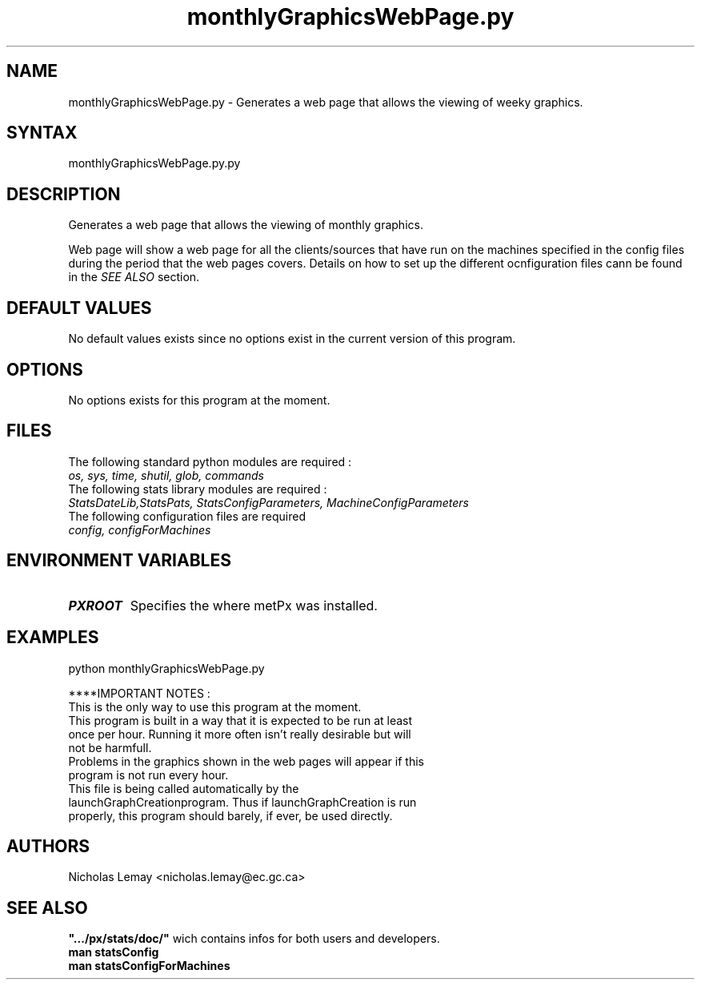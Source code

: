 .TH "monthlyGraphicsWebPage.py" "1" "0.0.0" "Nicholas Lemay" "PxStats"
.SH "NAME"
.LP 
monthlyGraphicsWebPage.py \- Generates a web page that allows the viewing of weeky graphics. 
.SH "SYNTAX"
.LP 
monthlyGraphicsWebPage.py.py


.SH "DESCRIPTION"
Generates a web page that allows the viewing of monthly graphics.

Web page will show a web page for all the clients/sources that 
have run on the machines specified in the config files during 
the period that the web pages covers. Details on how 
to set up the different ocnfiguration files cann be found in the
\fB\fISEE ALSO\fR\fR section. 
.SH "DEFAULT VALUES"
No default values exists since no options exist in the current version of this program.
.SH "OPTIONS"
No options exists for this program at the moment. 

.SH "FILES"
.BR 
.TP 
The following standard python modules are required :
.TP 
\fIos, sys, time, shutil, glob, commands \fP 
.TP 
The following stats library modules are required :  
.TP 
\fIStatsDateLib,StatsPats, StatsConfigParameters, MachineConfigParameters\fP
.BR 
.TP 
The following configuration files are required
.TP 
\fIconfig, configForMachines\fP
.SH "ENVIRONMENT VARIABLES"
.BR 
.TP 
\fBPXROOT\fP
Specifies the where metPx was installed.

.SH "EXAMPLES"
python monthlyGraphicsWebPage.py

****IMPORTANT NOTES :
.TP 
This is the only way to use this program at the moment. 
.TP 
This program is built in a way that it is expected to be run at least once per hour. Running it more often isn't really desirable but will not be harmfull. 
.TP 
Problems in the graphics shown in the web pages will appear if this program is not run every hour.
.TP 
This file is being called automatically by the launchGraphCreationprogram. Thus if launchGraphCreation is run properly, this program should barely, if ever, be used directly.




.SH "AUTHORS"
.BR 
Nicholas Lemay <nicholas.lemay@ec.gc.ca>




.SH "SEE ALSO"
.TP 

\fB".../px/stats/doc/"\fR wich contains infos for both users and developers.
.TP 
\fBman statsConfig\fR
.TP 
\fBman statsConfigForMachines\fR
